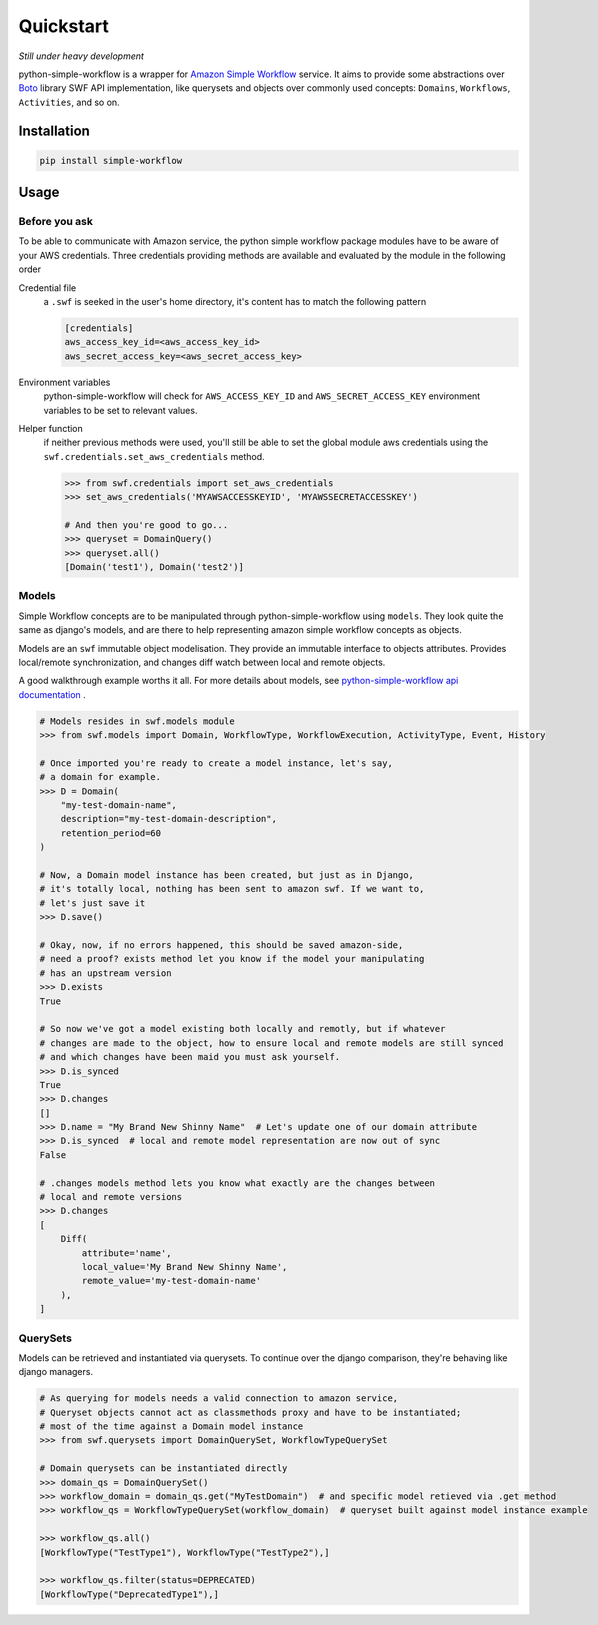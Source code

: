 .. _quickstart:

==========
Quickstart
==========

*Still under heavy development*

python-simple-workflow is a wrapper for `Amazon Simple Workflow <http://aws.amazon.com/swf>`_ service. It aims to provide some abstractions over `Boto <http://boto.readthedocs.org>`_ library SWF API implementation, like querysets and objects over commonly used concepts: ``Domains``, ``Workflows``, ``Activities``, and so on.

.. _installation:

Installation
============

.. code-block:: bash

	pip install simple-workflow

.. _usage:

Usage
=====

Before you ask
--------------

To be able to communicate with Amazon service, the python simple workflow package modules have to be aware of your AWS credentials. Three credentials providing methods are available and evaluated by the module in the following order

Credential file
    a ``.swf`` is seeked in the user's home directory, it's content has to match the following pattern

    .. code-block:: ini

        [credentials]
        aws_access_key_id=<aws_access_key_id>
        aws_secret_access_key=<aws_secret_access_key>

Environment variables
    python-simple-workflow will check for ``AWS_ACCESS_KEY_ID`` and ``AWS_SECRET_ACCESS_KEY`` environment variables to be set to relevant values.

Helper function
    if neither previous methods were used, you'll still be able to set the global module aws credentials using the ``swf.credentials.set_aws_credentials`` method.

    .. code-block:: shell

        >>> from swf.credentials import set_aws_credentials
        >>> set_aws_credentials('MYAWSACCESSKEYID', 'MYAWSSECRETACCESSKEY')

        # And then you're good to go...
        >>> queryset = DomainQuery()
        >>> queryset.all()
        [Domain('test1'), Domain('test2')]


Models
------

Simple Workflow concepts are to be manipulated through python-simple-workflow using ``models``. They look
quite the same as django's models, and are there to help representing amazon simple workflow concepts as
objects.

Models are an ``swf`` immutable object modelisation. They provide an immutable interface to objects attributes.
Provides local/remote synchronization, and changes diff watch between local and remote objects.

A good walkthrough example worths it all. For more details about models, see `python-simple-workflow api documentation <https://python-simple-workflow.readthedocs.org/en/latest/api.html>`_ .

.. code-block:: python

    # Models resides in swf.models module
    >>> from swf.models import Domain, WorkflowType, WorkflowExecution, ActivityType, Event, History

    # Once imported you're ready to create a model instance, let's say,
    # a domain for example.
    >>> D = Domain(
        "my-test-domain-name",
        description="my-test-domain-description",
        retention_period=60
    )

    # Now, a Domain model instance has been created, but just as in Django,
    # it's totally local, nothing has been sent to amazon swf. If we want to,
    # let's just save it
    >>> D.save()

    # Okay, now, if no errors happened, this should be saved amazon-side,
    # need a proof? exists method let you know if the model your manipulating
    # has an upstream version
    >>> D.exists
    True

    # So now we've got a model existing both locally and remotly, but if whatever
    # changes are made to the object, how to ensure local and remote models are still synced
    # and which changes have been maid you must ask yourself.
    >>> D.is_synced
    True
    >>> D.changes
    []
    >>> D.name = "My Brand New Shinny Name"  # Let's update one of our domain attribute
    >>> D.is_synced  # local and remote model representation are now out of sync
    False

    # .changes models method lets you know what exactly are the changes between
    # local and remote versions
    >>> D.changes
    [
        Diff(
            attribute='name',
            local_value='My Brand New Shinny Name',
            remote_value='my-test-domain-name'
        ),
    ]


QuerySets
---------

Models can be retrieved and instantiated via querysets. To continue over the django comparison,
they're behaving like django managers.

.. code-block:: python

    # As querying for models needs a valid connection to amazon service,
    # Queryset objects cannot act as classmethods proxy and have to be instantiated;
    # most of the time against a Domain model instance
    >>> from swf.querysets import DomainQuerySet, WorkflowTypeQuerySet

    # Domain querysets can be instantiated directly
    >>> domain_qs = DomainQuerySet()
    >>> workflow_domain = domain_qs.get("MyTestDomain")  # and specific model retieved via .get method
    >>> workflow_qs = WorkflowTypeQuerySet(workflow_domain)  # queryset built against model instance example

    >>> workflow_qs.all()
    [WorkflowType("TestType1"), WorkflowType("TestType2"),]

    >>> workflow_qs.filter(status=DEPRECATED)
    [WorkflowType("DeprecatedType1"),]